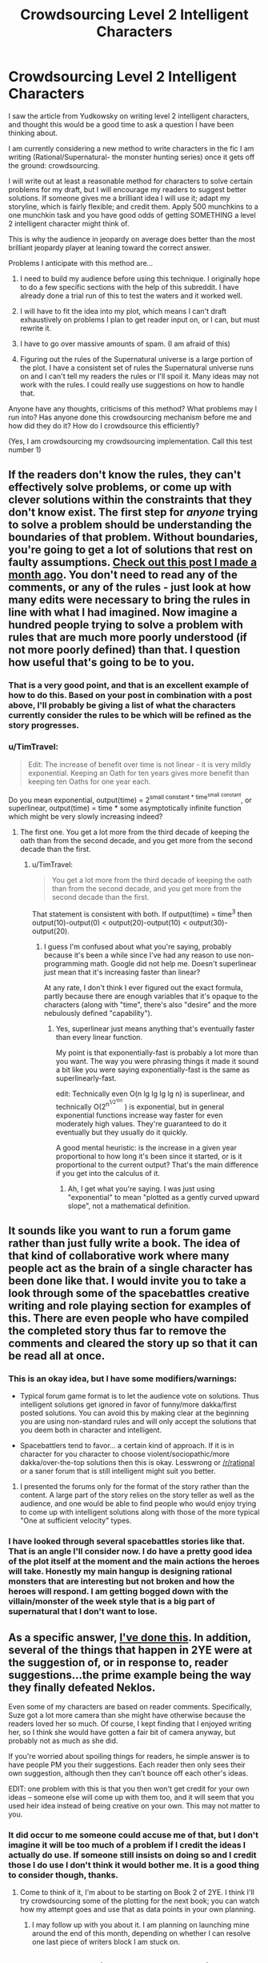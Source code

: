 #+TITLE: Crowdsourcing Level 2 Intelligent Characters

* Crowdsourcing Level 2 Intelligent Characters
:PROPERTIES:
:Author: andor3333
:Score: 13
:DateUnix: 1415914647.0
:DateShort: 2014-Nov-14
:END:
I saw the article from Yudkowsky on writing level 2 intelligent characters, and thought this would be a good time to ask a question I have been thinking about.

I am currently considering a new method to write characters in the fic I am writing (Rational/Supernatural- the monster hunting series) once it gets off the ground: crowdsourcing.

I will write out at least a reasonable method for characters to solve certain problems for my draft, but I will encourage my readers to suggest better solutions. If someone gives me a brilliant idea I will use it; adapt my storyline, which is fairly flexible; and credit them. Apply 500 munchkins to a one munchkin task and you have good odds of getting SOMETHING a level 2 intelligent character might think of.

This is why the audience in jeopardy on average does better than the most brilliant jeopardy player at leaning toward the correct answer.

Problems I anticipate with this method are...

1. I need to build my audience before using this technique. I originally hope to do a few specific sections with the help of this subreddit. I have already done a trial run of this to test the waters and it worked well.

2. I will have to fit the idea into my plot, which means I can't draft exhaustively on problems I plan to get reader input on, or I can, but must rewrite it.

3. I have to go over massive amounts of spam. (I am afraid of this)

4. Figuring out the rules of the Supernatural universe is a large portion of the plot. I have a consistent set of rules the Supernatural universe runs on and I can't tell my readers the rules or I'll spoil it. Many ideas may not work with the rules. I could really use suggestions on how to handle that.

Anyone have any thoughts, criticisms of this method? What problems may I run into? Has anyone done this crowdsourcing mechanism before me and how did they do it? How do I crowdsource this efficiently?

(Yes, I am crowdsourcing my crowdsourcing implementation. Call this test number 1)


** If the readers don't know the rules, they can't effectively solve problems, or come up with clever solutions within the constraints that they don't know exist. The first step for /anyone/ trying to solve a problem should be understanding the boundaries of that problem. Without boundaries, you're going to get a lot of solutions that rest on faulty assumptions. [[http://www.reddit.com/r/rational/comments/2j5q53/bst_the_magic_of_oathkeeping/][Check out this post I made a month ago]]. You don't need to read any of the comments, or any of the rules - just look at how many edits were necessary to bring the rules in line with what I had imagined. Now imagine a hundred people trying to solve a problem with rules that are much more poorly understood (if not more poorly defined) than that. I question how useful that's going to be to you.
:PROPERTIES:
:Author: alexanderwales
:Score: 9
:DateUnix: 1415916906.0
:DateShort: 2014-Nov-14
:END:

*** That is a very good point, and that is an excellent example of how to do this. Based on your post in combination with a post above, I'll probably be giving a list of what the characters currently consider the rules to be which will be refined as the story progresses.
:PROPERTIES:
:Author: andor3333
:Score: 5
:DateUnix: 1415917902.0
:DateShort: 2014-Nov-14
:END:


*** u/TimTravel:
#+begin_quote
  Edit: The increase of benefit over time is not linear - it is very mildly exponential. Keeping an Oath for ten years gives more benefit than keeping ten Oaths for one year each.
#+end_quote

Do you mean exponential, output(time) = 2^{small constant * time^{small} ^{constant}}, or superlinear, output(time) = time * some asymptotically infinite function which might be very slowly increasing indeed?
:PROPERTIES:
:Author: TimTravel
:Score: 1
:DateUnix: 1416062808.0
:DateShort: 2014-Nov-15
:END:

**** The first one. You get a lot more from the third decade of keeping the oath than from the second decade, and you get more from the second decade than the first.
:PROPERTIES:
:Author: alexanderwales
:Score: 3
:DateUnix: 1416188466.0
:DateShort: 2014-Nov-17
:END:

***** u/TimTravel:
#+begin_quote
  You get a lot more from the third decade of keeping the oath than from the second decade, and you get more from the second decade than the first.
#+end_quote

That statement is consistent with both. If output(time) = time^{3} then output(10)-output(0) < output(20)-output(10) < output(30)-output(20).
:PROPERTIES:
:Author: TimTravel
:Score: 1
:DateUnix: 1416188994.0
:DateShort: 2014-Nov-17
:END:

****** I guess I'm confused about what you're saying, probably because it's been a while since I've had any reason to use non-programming math. Google did not help me. Doesn't superlinear just mean that it's increasing faster than linear?

At any rate, I don't think I ever figured out the exact formula, partly because there are enough variables that it's opaque to the characters (along with "time", there's also "desire" and the more nebulously defined "capability").
:PROPERTIES:
:Author: alexanderwales
:Score: 2
:DateUnix: 1416195979.0
:DateShort: 2014-Nov-17
:END:

******* Yes, superlinear just means anything that's eventually faster than every linear function.

My point is that exponentially-fast is probably a lot more than you want. The way you were phrasing things it made it sound a bit like you were saying exponentially-fast is the same as superlinearly-fast.

edit: Technically even O(n lg lg lg lg n) is superlinear, and technically O(2^{n^{1/2^{100}}} ) is exponential, but in general exponential functions increase way faster for even moderately high values. They're guaranteed to do it eventually but they usually do it quickly.

A good mental heuristic: is the increase in a given year proportional to how long it's been since it started, or is it proportional to the current output? That's the main difference if you get into the calculus of it.
:PROPERTIES:
:Author: TimTravel
:Score: 2
:DateUnix: 1416199140.0
:DateShort: 2014-Nov-17
:END:

******** Ah, I get what you're saying. I was just using "exponential" to mean "plotted as a gently curved upward slope", not a mathematical definition.
:PROPERTIES:
:Author: alexanderwales
:Score: 2
:DateUnix: 1416200745.0
:DateShort: 2014-Nov-17
:END:


** It sounds like you want to run a forum game rather than just fully write a book. The idea of that kind of collaborative work where many people act as the brain of a single character has been done like that. I would invite you to take a look through some of the spacebattles creative writing and role playing section for examples of this. There are even people who have compiled the completed story thus far to remove the comments and cleared the story up so that it can be read all at once.
:PROPERTIES:
:Author: Traiden04
:Score: 6
:DateUnix: 1415915255.0
:DateShort: 2014-Nov-14
:END:

*** This is an okay idea, but I have some modifiers/warnings:

- Typical forum game format is to let the audience vote on solutions. Thus intelligent solutions get ignored in favor of funny/more dakka/first posted solutions. You can avoid this by making clear at the beginning you are using non-standard rules and will only accept the solutions that you deem both in character and intelligent.

- Spacebattlers tend to favor... a certain kind of approach. If it is in character for you character to choose violent/sociopathic/more dakka/over-the-top solutions then this is okay. Lesswrong or [[/r/rational]] or a saner forum that is still intelligent might suit you better.
:PROPERTIES:
:Author: scruiser
:Score: 5
:DateUnix: 1415915821.0
:DateShort: 2014-Nov-14
:END:

**** I presented the forums only for the format of the story rather than the content. A large part of the story relies on the story teller as well as the audience, and one would be able to find people who would enjoy trying to come up with intelligent solutions along with those of the more typical "One at sufficient velocity" types.
:PROPERTIES:
:Author: Traiden04
:Score: 2
:DateUnix: 1415916519.0
:DateShort: 2014-Nov-14
:END:


*** I have looked through several spacebattles stories like that. That is an angle I'll consider now. I do have a pretty good idea of the plot itself at the moment and the main actions the heroes will take. Honestly my main hangup is designing rational monsters that are interesting but not broken and how the heroes will respond. I am getting bogged down with the villain/monster of the week style that is a big part of supernatural that I don't want to lose.
:PROPERTIES:
:Author: andor3333
:Score: 2
:DateUnix: 1415917530.0
:DateShort: 2014-Nov-14
:END:


** As a specific answer, [[http://www.reddit.com/r/rational/comments/2a2vrk/q_if_you_were_jake_in_the_two_year_emperor_what/][I've done this]]. In addition, several of the things that happen in 2YE were at the suggestion of, or in response to, reader suggestions...the prime example being the way they finally defeated Neklos.

Even some of my characters are based on reader comments. Specifically, Suze got a lot more camera than she might have otherwise because the readers loved her so much. Of course, I kept finding that I enjoyed writing her, so I think she would have gotten a fair bit of camera anyway, but probably not as much as she did.

If you're worried about spoiling things for readers, he simple answer is to have people PM you their suggestions. Each reader then only sees their own suggestion, although then they can't bounce off each other's ideas.

EDIT: one problem with this is that you then won't get credit for your own ideas -- someone else will come up with them too, and it will seem that you used heir idea instead of being creative on your own. This may not matter to you.
:PROPERTIES:
:Author: eaglejarl
:Score: 5
:DateUnix: 1415961118.0
:DateShort: 2014-Nov-14
:END:

*** It did occur to me someone could accuse me of that, but I don't imagine it will be too much of a problem if I credit the ideas I actually do use. If someone still insists on doing so and I credit those I do use I don't think it would bother me. It is a good thing to consider though, thanks.
:PROPERTIES:
:Author: andor3333
:Score: 1
:DateUnix: 1415992066.0
:DateShort: 2014-Nov-14
:END:

**** Come to think of it, I'm about to be starting on Book 2 of 2YE. I think I'll try crowdsourcing some of the plotting for the next book; you can watch how my attempt goes and use that as data points in your own planning.
:PROPERTIES:
:Author: eaglejarl
:Score: 2
:DateUnix: 1415994806.0
:DateShort: 2014-Nov-14
:END:

***** I may follow up with you about it. I am planning on launching mine around the end of this month, depending on whether I can resolve one last piece of writers block I am stuck on.
:PROPERTIES:
:Author: andor3333
:Score: 1
:DateUnix: 1416025380.0
:DateShort: 2014-Nov-15
:END:


** How well can you isolate the elements involved in the problems you want crowd sourcing on? Maybe you could post specific scenarios in [[/r/rational]] and get ideas for them without spoiling the entire story. (Or you could run it like a forum game as previously suggested.)

#+begin_quote
  I have a consistent set of rules the Supernatural universe runs on and I can't tell my readers the rules or I'll spoil it. Many ideas may not work with the rules. I could really use suggestions on how to handle that.
#+end_quote

A few ideas:

- In your idea gathering posts, post spoiler warnings and let those who want to be spoiled be spoiled. If anyone wants to use spoiler information in their idea, require that they also use spoiler warnings.

- Give a list of possible rules (based on things the characters have learned up to that point or things that they have reasonably inferred). The solutions you get may use any combination of the possible rules. Of course this also means that really good ideas can fail because of hidden rules, but this is actually a good thing because it is more realistic.

- Keep in mind any solution that depends on these rules will need for the characters themselves to at least guess at the rules to use the idea in story. Thus it would be fair for the people giving you ideas to have roughly the same level of information as the in story characters.
:PROPERTIES:
:Author: scruiser
:Score: 2
:DateUnix: 1415916564.0
:DateShort: 2014-Nov-14
:END:

*** I like these ideas. I especially like giving a list of possible rules based on what has been learned. That works really well for my story as the characters are going to be refining their theories about how the Supernatural world works as they go along and I already have planned in several working theories they'll try and which the readers will be completely aware of.

I will probably do this in this format now if I end up crowdsourcing unless something else comes up.
:PROPERTIES:
:Author: andor3333
:Score: 2
:DateUnix: 1415917724.0
:DateShort: 2014-Nov-14
:END:

**** Also the rules you give the characters shouldn't necessarily be correct all the time, either... :)
:PROPERTIES:
:Author: Transfuturist
:Score: 2
:DateUnix: 1415933094.0
:DateShort: 2014-Nov-14
:END:

***** They won't be. This has been a major headache to plan but the characters will learn by trial and error and they won't get it right the first time. Hours upon hours have been wasted trying to keep track of what they know at what time so far. No wonder no one does this...
:PROPERTIES:
:Author: andor3333
:Score: 2
:DateUnix: 1415938482.0
:DateShort: 2014-Nov-14
:END:

****** The end result will be absolutely magnificent.
:PROPERTIES:
:Author: Transfuturist
:Score: 2
:DateUnix: 1416083644.0
:DateShort: 2014-Nov-16
:END:

******* I hope so. I am definitely new to writing and this is going to be...quite a challenge. Hopefully I can get the first arc online by the end of the month and see where it goes from there. Thanks for the support!
:PROPERTIES:
:Author: andor3333
:Score: 2
:DateUnix: 1416114300.0
:DateShort: 2014-Nov-16
:END:


** Thoughts on point no. 4: If something seems smart to do in the eyes of your audience it's likely the smart move given the information the characters have. Discrediting solutions that don't follow the rules of the supernatural gives me the feeling that the characters have access to information that i don't, so if you want the story to have a puzzle like feel maybe have the characters try out things that are deemed smart by the crowd? The story might become unwriteable if you do this too much, but if the story can hold some failed experiments it could be fun.
:PROPERTIES:
:Author: Prankster42
:Score: 2
:DateUnix: 1415916903.0
:DateShort: 2014-Nov-14
:END:

*** I actually plan to have some failed experiments for the characters. What I would say no to is monsters exploiting the rules in ways that they can't be exploited. I would object to incompatible worldbuilding, not character actions that won't work. In fact failed and successful experiments by the characters will be a large part of the plot. My main difficulty at the moment is crafting tons of unique monsters of the week with a rational twist without becoming repetitive. I will probably also request suggestions for character actions at some point too, so for that I will probably be less likely to reject attempting ideas.
:PROPERTIES:
:Author: andor3333
:Score: 3
:DateUnix: 1415992280.0
:DateShort: 2014-Nov-14
:END:


** Even if you can't post the rules, you can still post limits and constraints to work with.
:PROPERTIES:
:Author: clawclawbite
:Score: 1
:DateUnix: 1415916591.0
:DateShort: 2014-Nov-14
:END:


** Just write the chapters, wait for feedback/fanmail with ideas which you will openly invite, cherrypick/adapt them and use them in following chapters as needed, with credit given at the end of each chapter.
:PROPERTIES:
:Author: historymaking101
:Score: 1
:DateUnix: 1415936423.0
:DateShort: 2014-Nov-14
:END:
